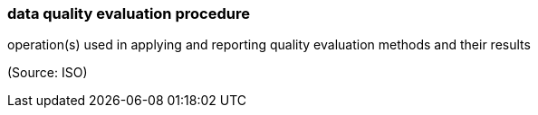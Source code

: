 === data quality evaluation procedure

operation(s) used in applying and reporting quality evaluation methods and their results

(Source: ISO)

